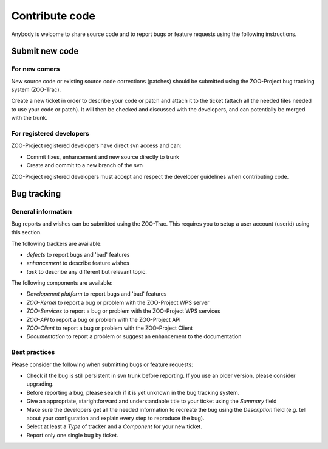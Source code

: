 .. _contribute_code:

Contribute code
===============

Anybody is welcome to share source code and to report bugs or feature requests using the following instructions.

Submit new code
--------------------------

For new comers
*************************

New source code or existing source code corrections (patches) should be submitted using the ZOO-Project bug tracking system (ZOO-Trac).

Create a new ticket in order to describe your code or patch and attach it to the ticket (attach all the needed files needed to use your code or patch). It will then be checked and discussed with the developers, and can potentially be merged with the trunk.

For registered developers
***************************

ZOO-Project registered developers have direct svn access and can:

* Commit fixes, enhancement and new source directly to trunk
  
* Create and commit to a new branch of the svn

ZOO-Project registered developers must accept and respect the developer guidelines when contributing code.

Bug tracking
--------------------------

General information
*********************

Bug reports and wishes can be submitted using the ZOO-Trac. This requires you to setup a user account (userid) using this section.

The following trackers are available:

* *defects* to report bugs and 'bad' features
* *enhancement* to describe feature wishes
* *task* to describe any different but relevant topic.

The following components are available:

* *Developemnt platform* to report bugs and 'bad' features
* *ZOO-Kernel* to report a bug or problem with the ZOO-Project WPS server
* *ZOO-Services* to report a bug or problem with the ZOO-Project WPS services
* *ZOO-API* to report a bug or problem with the ZOO-Project API
* *ZOO-Client* to report a bug or problem with the ZOO-Project Client
* *Documentation* to report a problem or suggest an enhancement to the documentation
  
Best practices
*********************

Please consider the following when submitting bugs or feature requests:

* Check if the bug is still persistent in svn trunk before reporting. If you use an older version, please consider upgrading.
* Before reporting a bug, please search if it is yet unknown in the bug tracking system.
* Give an appropriate, starightforward and understandable title to your ticket using the *Summary* field   
* Make sure the developers get all the needed information to recreate the bug using the *Description* field (e.g. tell about your configuration and explain every step to reproduce the bug).
* Select at least a *Type* of tracker and a *Component* for your new ticket.
* Report only one single bug by ticket.


